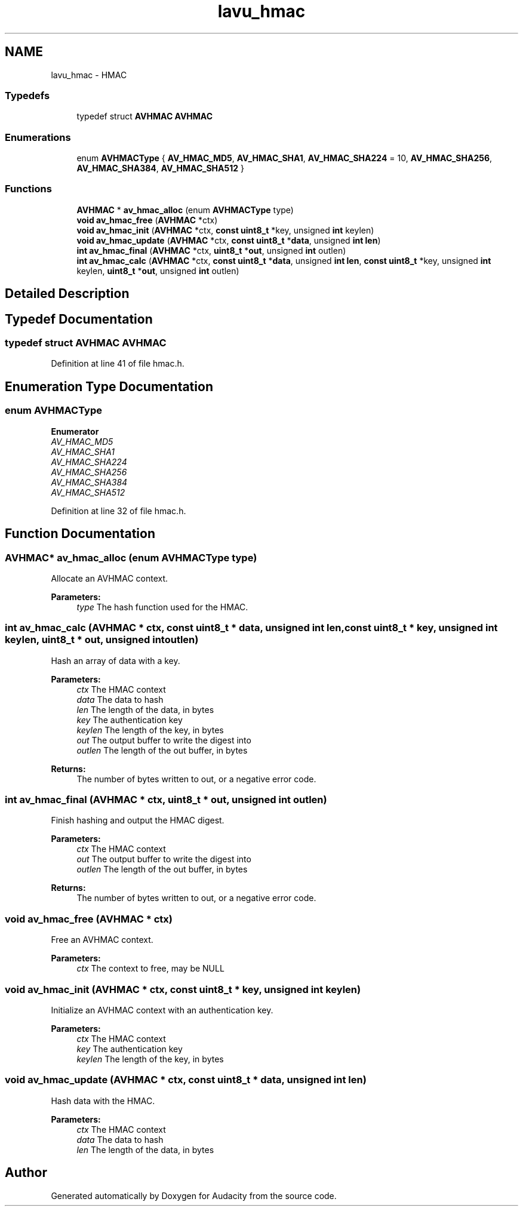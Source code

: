 .TH "lavu_hmac" 3 "Thu Apr 28 2016" "Audacity" \" -*- nroff -*-
.ad l
.nh
.SH NAME
lavu_hmac \- HMAC
.SS "Typedefs"

.in +1c
.ti -1c
.RI "typedef struct \fBAVHMAC\fP \fBAVHMAC\fP"
.br
.in -1c
.SS "Enumerations"

.in +1c
.ti -1c
.RI "enum \fBAVHMACType\fP { \fBAV_HMAC_MD5\fP, \fBAV_HMAC_SHA1\fP, \fBAV_HMAC_SHA224\fP = 10, \fBAV_HMAC_SHA256\fP, \fBAV_HMAC_SHA384\fP, \fBAV_HMAC_SHA512\fP }"
.br
.in -1c
.SS "Functions"

.in +1c
.ti -1c
.RI "\fBAVHMAC\fP * \fBav_hmac_alloc\fP (enum \fBAVHMACType\fP type)"
.br
.ti -1c
.RI "\fBvoid\fP \fBav_hmac_free\fP (\fBAVHMAC\fP *ctx)"
.br
.ti -1c
.RI "\fBvoid\fP \fBav_hmac_init\fP (\fBAVHMAC\fP *ctx, \fBconst\fP \fBuint8_t\fP *key, unsigned \fBint\fP keylen)"
.br
.ti -1c
.RI "\fBvoid\fP \fBav_hmac_update\fP (\fBAVHMAC\fP *ctx, \fBconst\fP \fBuint8_t\fP *\fBdata\fP, unsigned \fBint\fP \fBlen\fP)"
.br
.ti -1c
.RI "\fBint\fP \fBav_hmac_final\fP (\fBAVHMAC\fP *ctx, \fBuint8_t\fP *\fBout\fP, unsigned \fBint\fP outlen)"
.br
.ti -1c
.RI "\fBint\fP \fBav_hmac_calc\fP (\fBAVHMAC\fP *ctx, \fBconst\fP \fBuint8_t\fP *\fBdata\fP, unsigned \fBint\fP \fBlen\fP, \fBconst\fP \fBuint8_t\fP *key, unsigned \fBint\fP keylen, \fBuint8_t\fP *\fBout\fP, unsigned \fBint\fP outlen)"
.br
.in -1c
.SH "Detailed Description"
.PP 

.SH "Typedef Documentation"
.PP 
.SS "typedef struct \fBAVHMAC\fP \fBAVHMAC\fP"

.PP
Definition at line 41 of file hmac\&.h\&.
.SH "Enumeration Type Documentation"
.PP 
.SS "enum \fBAVHMACType\fP"

.PP
\fBEnumerator\fP
.in +1c
.TP
\fB\fIAV_HMAC_MD5 \fP\fP
.TP
\fB\fIAV_HMAC_SHA1 \fP\fP
.TP
\fB\fIAV_HMAC_SHA224 \fP\fP
.TP
\fB\fIAV_HMAC_SHA256 \fP\fP
.TP
\fB\fIAV_HMAC_SHA384 \fP\fP
.TP
\fB\fIAV_HMAC_SHA512 \fP\fP
.PP
Definition at line 32 of file hmac\&.h\&.
.SH "Function Documentation"
.PP 
.SS "\fBAVHMAC\fP* av_hmac_alloc (enum \fBAVHMACType\fP type)"
Allocate an AVHMAC context\&. 
.PP
\fBParameters:\fP
.RS 4
\fItype\fP The hash function used for the HMAC\&. 
.RE
.PP

.SS "\fBint\fP av_hmac_calc (\fBAVHMAC\fP * ctx, \fBconst\fP \fBuint8_t\fP * data, unsigned \fBint\fP len, \fBconst\fP \fBuint8_t\fP * key, unsigned \fBint\fP keylen, \fBuint8_t\fP * out, unsigned \fBint\fP outlen)"
Hash an array of data with a key\&. 
.PP
\fBParameters:\fP
.RS 4
\fIctx\fP The HMAC context 
.br
\fIdata\fP The data to hash 
.br
\fIlen\fP The length of the data, in bytes 
.br
\fIkey\fP The authentication key 
.br
\fIkeylen\fP The length of the key, in bytes 
.br
\fIout\fP The output buffer to write the digest into 
.br
\fIoutlen\fP The length of the out buffer, in bytes 
.RE
.PP
\fBReturns:\fP
.RS 4
The number of bytes written to out, or a negative error code\&. 
.RE
.PP

.SS "\fBint\fP av_hmac_final (\fBAVHMAC\fP * ctx, \fBuint8_t\fP * out, unsigned \fBint\fP outlen)"
Finish hashing and output the HMAC digest\&. 
.PP
\fBParameters:\fP
.RS 4
\fIctx\fP The HMAC context 
.br
\fIout\fP The output buffer to write the digest into 
.br
\fIoutlen\fP The length of the out buffer, in bytes 
.RE
.PP
\fBReturns:\fP
.RS 4
The number of bytes written to out, or a negative error code\&. 
.RE
.PP

.SS "\fBvoid\fP av_hmac_free (\fBAVHMAC\fP * ctx)"
Free an AVHMAC context\&. 
.PP
\fBParameters:\fP
.RS 4
\fIctx\fP The context to free, may be NULL 
.RE
.PP

.SS "\fBvoid\fP av_hmac_init (\fBAVHMAC\fP * ctx, \fBconst\fP \fBuint8_t\fP * key, unsigned \fBint\fP keylen)"
Initialize an AVHMAC context with an authentication key\&. 
.PP
\fBParameters:\fP
.RS 4
\fIctx\fP The HMAC context 
.br
\fIkey\fP The authentication key 
.br
\fIkeylen\fP The length of the key, in bytes 
.RE
.PP

.SS "\fBvoid\fP av_hmac_update (\fBAVHMAC\fP * ctx, \fBconst\fP \fBuint8_t\fP * data, unsigned \fBint\fP len)"
Hash data with the HMAC\&. 
.PP
\fBParameters:\fP
.RS 4
\fIctx\fP The HMAC context 
.br
\fIdata\fP The data to hash 
.br
\fIlen\fP The length of the data, in bytes 
.RE
.PP

.SH "Author"
.PP 
Generated automatically by Doxygen for Audacity from the source code\&.
